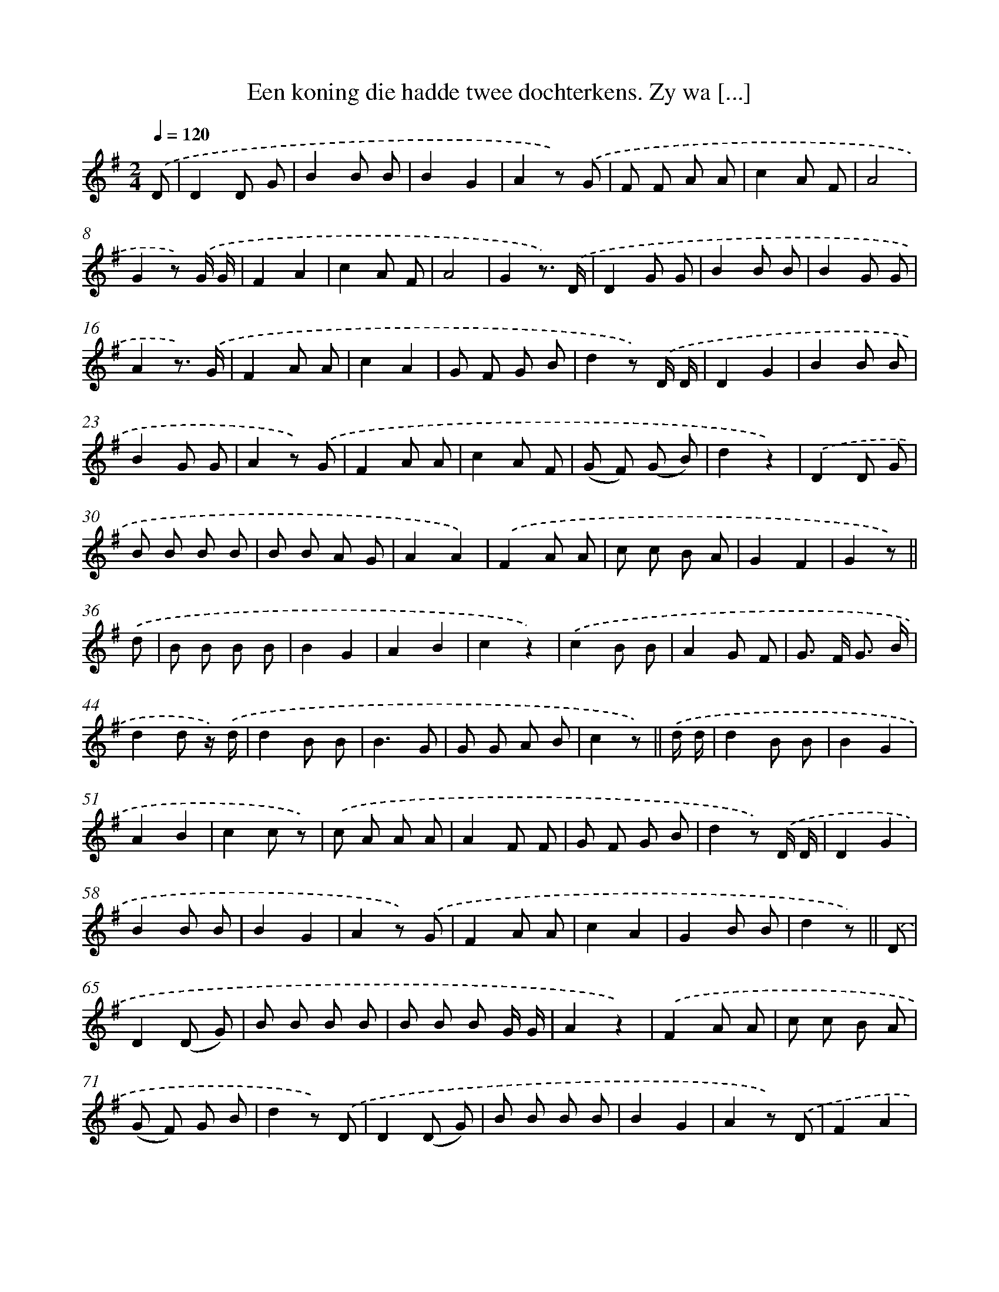 X: 7260
T: Een koning die hadde twee dochterkens. Zy wa [...]
%%abc-version 2.0
%%abcx-abcm2ps-target-version 5.9.1 (29 Sep 2008)
%%abc-creator hum2abc beta
%%abcx-conversion-date 2018/11/01 14:36:36
%%humdrum-veritas 1862331028
%%humdrum-veritas-data 179919659
%%continueall 1
%%barnumbers 0
L: 1/8
M: 2/4
Q: 1/4=120
K: G clef=treble
.('D [I:setbarnb 1]|
D2D G |
B2B B |
B2G2 |
A2z) .('G |
F F A A |
c2A F |
A4 |
G2z) .('G/ G/ |
F2A2 |
c2A F |
A4 |
G2z3/) .('D/ |
D2G G |
B2B B |
B2G G |
A2z3/) .('G/ |
F2A A |
c2A2 |
G F G B |
d2z) .('D/ D/ |
D2G2 |
B2B B |
B2G G |
A2z) .('G |
F2A A |
c2A F |
(G F) (G B) |
d2z2) |
.('D2D G |
B B B B |
B B A G |
A2A2) |
.('F2A A |
c c B A |
G2F2 |
G2z) ||
.('d [I:setbarnb 37]|
B B B B |
B2G2 |
A2B2 |
c2z2) |
.('c2B B |
A2G F |
G> F G3/ B/ |
d2d z/) .('d/ |
d2B B |
B3G |
G G A B |
c2z) ||
.('d/ d/ [I:setbarnb 49]|
d2B B |
B2G2 |
A2B2 |
c2c z) |
.('c A A A |
A2F F |
G F G B |
d2z) .('D/ D/ |
D2G2 |
B2B B |
B2G2 |
A2z) .('G |
F2A A |
c2A2 |
G2B B |
d2z) ||
.('D [I:setbarnb 65]|
D2(D G) |
B B B B |
B B B G/ G/ |
A2z2) |
.('F2A A |
c c B A |
(G F) G B |
d2z) .('D |
D2(D G) |
B B B B |
B2G2 |
A2z) .('D |
F2A2 |
c c B A |
(G F) G B |
d2z2) |
.('F F A A |
c c B A |
A G G F |
G2z) ||
.('D [I:setbarnb 85]|
D2G G |
B2B2 |
B2A G |
A2z) .('G |
F2A2 |
c2A A |
G F G B |
d2z) .('G |
F2A A |
c2A F |
G2B2 |
d2z2) |
.('D2D G |
B B B B |
B B A G |
A2A2) |
.('F2A A |
c c B A |
G2F2 |
G2z) ||
.('d [I:setbarnb 105]|
d2B2 |
B2G G |
A2B2 |
c2z) .('c |
c2A A |
A2F F |
G2B2 |
d2z2) |
.('F2A A |
c2A A |
G2F2 |
G2z) .('d |
d2B2 |
B2G G |
A2B B |
c2z) .('G |
F2A2 |
c2A A |
G2F F |
G2z) ||
.('d [I:setbarnb 125]|
d2B B |
B2G G |
A2B2 |
c2z) .('c |
c2A A |
A2F F |
(G F) G B |
d2z) .('D |
D2G G |
B2B B |
B2G G |
A2z) .('G |
F2A A |
c2A A |
G2F F |
G2z) .('d |
d2B B |
B2G G |
A2B B |
c2z) .('c |
c2A A |
A2F F |
G F G B |
d2z) .('D/ D/ |
D2G2 |
B2B B |
B B A G |
A A z) .('G |
F2A2 |
c2B A |
G2F2 |
G2z2) |]
